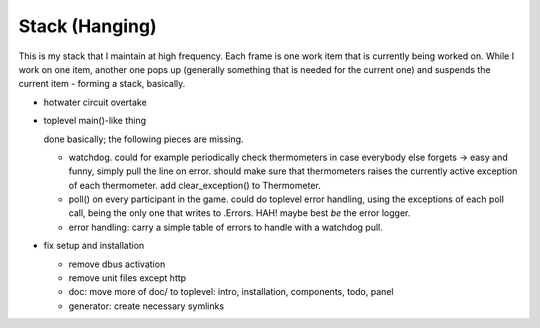 Stack (Hanging)
===============

This is my stack that I maintain at high frequency. Each frame is one
work item that is currently being worked on. While I work on one item,
another one pops up (generally something that is needed for the
current one) and suspends the current item - forming a stack,
basically.

* hotwater circuit overtake

* toplevel main()-like thing

  done basically; the following pieces are missing.

  * watchdog. could for example periodically check thermometers in
    case everybody else forgets -> easy and funny, simply pull the
    line on error. should make sure that thermometers raises the
    currently active exception of each thermometer. add
    clear_exception() to Thermometer.
  * poll() on every participant in the game. could do toplevel error
    handling, using the exceptions of each poll call, being the only
    one that writes to .Errors. HAH! maybe best *be* the error logger.
  * error handling: carry a simple table of errors to handle with a
    watchdog pull.

* fix setup and installation

  * remove dbus activation
  * remove unit files except http
  * doc: move more of doc/ to toplevel: intro, installation,
    components, todo, panel
  * generator: create necessary symlinks

